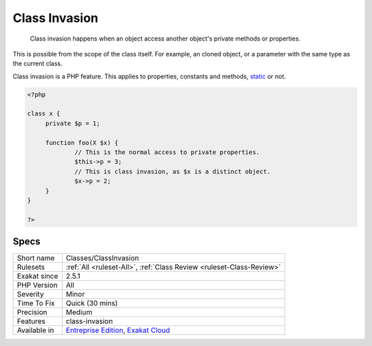 .. _classes-classinvasion:

.. _class-invasion:

Class Invasion
++++++++++++++

  Class invasion happens when an object access another object's private methods or properties. 

This is possible from the scope of the class itself. For example, an cloned object, or a parameter with the same type as the current class. 

Class invasion is a PHP feature. 
This applies to properties, constants and methods, `static <https://www.php.net/manual/en/language.oop5.static.php>`_ or not.

.. code-block:: php
   
   <?php
   
   class x {
   	private $p = 1;
   	
   	function foo(X $x) {
   		// This is the normal access to private properties.
   		$this->p = 3; 
   		// This is class invasion, as $x is a distinct object.
   		$x->p = 2;
   	}
   }
   
   ?>

Specs
_____

+--------------+-------------------------------------------------------------------------------------------------------------------------+
| Short name   | Classes/ClassInvasion                                                                                                   |
+--------------+-------------------------------------------------------------------------------------------------------------------------+
| Rulesets     | :ref:`All <ruleset-All>`, :ref:`Class Review <ruleset-Class-Review>`                                                    |
+--------------+-------------------------------------------------------------------------------------------------------------------------+
| Exakat since | 2.5.1                                                                                                                   |
+--------------+-------------------------------------------------------------------------------------------------------------------------+
| PHP Version  | All                                                                                                                     |
+--------------+-------------------------------------------------------------------------------------------------------------------------+
| Severity     | Minor                                                                                                                   |
+--------------+-------------------------------------------------------------------------------------------------------------------------+
| Time To Fix  | Quick (30 mins)                                                                                                         |
+--------------+-------------------------------------------------------------------------------------------------------------------------+
| Precision    | Medium                                                                                                                  |
+--------------+-------------------------------------------------------------------------------------------------------------------------+
| Features     | class-invasion                                                                                                          |
+--------------+-------------------------------------------------------------------------------------------------------------------------+
| Available in | `Entreprise Edition <https://www.exakat.io/entreprise-edition>`_, `Exakat Cloud <https://www.exakat.io/exakat-cloud/>`_ |
+--------------+-------------------------------------------------------------------------------------------------------------------------+


